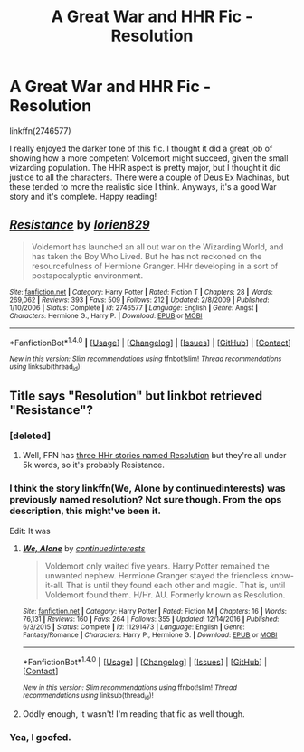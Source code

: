 #+TITLE: A Great War and HHR Fic - Resolution

* A Great War and HHR Fic - Resolution
:PROPERTIES:
:Author: midasgoldentouch
:Score: 7
:DateUnix: 1483551621.0
:DateShort: 2017-Jan-04
:FlairText: Recommendation
:END:
linkffn(2746577)

I really enjoyed the darker tone of this fic. I thought it did a great job of showing how a more competent Voldemort might succeed, given the small wizarding population. The HHR aspect is pretty major, but I thought it did justice to all the characters. There were a couple of Deus Ex Machinas, but these tended to more the realistic side I think. Anyways, it's a good War story and it's complete. Happy reading!


** [[http://www.fanfiction.net/s/2746577/1/][*/Resistance/*]] by [[https://www.fanfiction.net/u/636397/lorien829][/lorien829/]]

#+begin_quote
  Voldemort has launched an all out war on the Wizarding World, and has taken the Boy Who Lived. But he has not reckoned on the resourcefulness of Hermione Granger. HHr developing in a sort of postapocalyptic environment.
#+end_quote

^{/Site/: [[http://www.fanfiction.net/][fanfiction.net]] *|* /Category/: Harry Potter *|* /Rated/: Fiction T *|* /Chapters/: 28 *|* /Words/: 269,062 *|* /Reviews/: 393 *|* /Favs/: 509 *|* /Follows/: 212 *|* /Updated/: 2/8/2009 *|* /Published/: 1/10/2006 *|* /Status/: Complete *|* /id/: 2746577 *|* /Language/: English *|* /Genre/: Angst *|* /Characters/: Hermione G., Harry P. *|* /Download/: [[http://www.ff2ebook.com/old/ffn-bot/index.php?id=2746577&source=ff&filetype=epub][EPUB]] or [[http://www.ff2ebook.com/old/ffn-bot/index.php?id=2746577&source=ff&filetype=mobi][MOBI]]}

--------------

*FanfictionBot*^{1.4.0} *|* [[[https://github.com/tusing/reddit-ffn-bot/wiki/Usage][Usage]]] | [[[https://github.com/tusing/reddit-ffn-bot/wiki/Changelog][Changelog]]] | [[[https://github.com/tusing/reddit-ffn-bot/issues/][Issues]]] | [[[https://github.com/tusing/reddit-ffn-bot/][GitHub]]] | [[[https://www.reddit.com/message/compose?to=tusing][Contact]]]

^{/New in this version: Slim recommendations using/ ffnbot!slim! /Thread recommendations using/ linksub(thread_id)!}
:PROPERTIES:
:Author: FanfictionBot
:Score: 2
:DateUnix: 1483551656.0
:DateShort: 2017-Jan-04
:END:


** Title says "Resolution" but linkbot retrieved "Resistance"?
:PROPERTIES:
:Author: munin295
:Score: 1
:DateUnix: 1483556531.0
:DateShort: 2017-Jan-04
:END:

*** [deleted]
:PROPERTIES:
:Score: 1
:DateUnix: 1483560073.0
:DateShort: 2017-Jan-04
:END:

**** Well, FFN has [[https://www.fanfiction.net/search.php?ready=1&keywords=resolution&categoryid=224&genreid1=0&genreid2=0&languageid=0&censorid=0&statusid=0&type=story&match=&sort=&ppage=1&characterid1=3&characterid2=1&characterid3=0&characterid4=0&words=0&formatid=0][three HHr stories named Resolution]] but they're all under 5k words, so it's probably Resistance.
:PROPERTIES:
:Author: munin295
:Score: 1
:DateUnix: 1483561306.0
:DateShort: 2017-Jan-04
:END:


*** I think the story linkffn(We, Alone by continuedinterests) was previously named resolution? Not sure though. From the ops description, this might've been it.

Edit: It was
:PROPERTIES:
:Author: flippyfingw
:Score: 1
:DateUnix: 1483589945.0
:DateShort: 2017-Jan-05
:END:

**** [[http://www.fanfiction.net/s/11291473/1/][*/We, Alone/*]] by [[https://www.fanfiction.net/u/6820579/continuedinterests][/continuedinterests/]]

#+begin_quote
  Voldemort only waited five years. Harry Potter remained the unwanted nephew. Hermione Granger stayed the friendless know-it-all. That is until they found each other and magic. That is, until Voldemort found them. H/Hr. AU. Formerly known as Resolution.
#+end_quote

^{/Site/: [[http://www.fanfiction.net/][fanfiction.net]] *|* /Category/: Harry Potter *|* /Rated/: Fiction M *|* /Chapters/: 16 *|* /Words/: 76,131 *|* /Reviews/: 160 *|* /Favs/: 264 *|* /Follows/: 355 *|* /Updated/: 12/14/2016 *|* /Published/: 6/3/2015 *|* /Status/: Complete *|* /id/: 11291473 *|* /Language/: English *|* /Genre/: Fantasy/Romance *|* /Characters/: Harry P., Hermione G. *|* /Download/: [[http://www.ff2ebook.com/old/ffn-bot/index.php?id=11291473&source=ff&filetype=epub][EPUB]] or [[http://www.ff2ebook.com/old/ffn-bot/index.php?id=11291473&source=ff&filetype=mobi][MOBI]]}

--------------

*FanfictionBot*^{1.4.0} *|* [[[https://github.com/tusing/reddit-ffn-bot/wiki/Usage][Usage]]] | [[[https://github.com/tusing/reddit-ffn-bot/wiki/Changelog][Changelog]]] | [[[https://github.com/tusing/reddit-ffn-bot/issues/][Issues]]] | [[[https://github.com/tusing/reddit-ffn-bot/][GitHub]]] | [[[https://www.reddit.com/message/compose?to=tusing][Contact]]]

^{/New in this version: Slim recommendations using/ ffnbot!slim! /Thread recommendations using/ linksub(thread_id)!}
:PROPERTIES:
:Author: FanfictionBot
:Score: 1
:DateUnix: 1483589997.0
:DateShort: 2017-Jan-05
:END:


**** Oddly enough, it wasn't! I'm reading that fic as well though.
:PROPERTIES:
:Author: midasgoldentouch
:Score: 1
:DateUnix: 1483591385.0
:DateShort: 2017-Jan-05
:END:


*** Yea, I goofed.
:PROPERTIES:
:Author: midasgoldentouch
:Score: 1
:DateUnix: 1483591394.0
:DateShort: 2017-Jan-05
:END:
